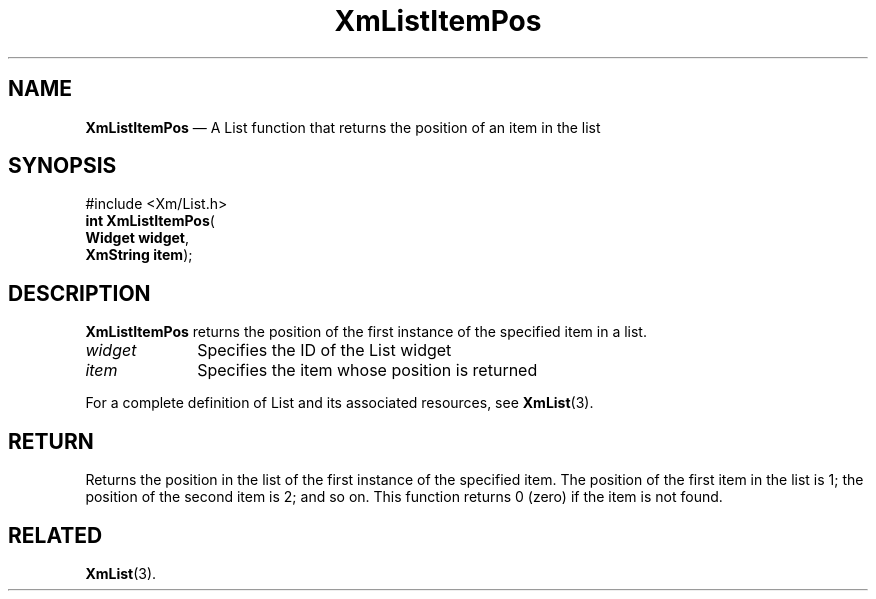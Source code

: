 '\" t
...\" LstItemP.sgm /main/8 1996/09/08 20:50:50 rws $
.de P!
.fl
\!!1 setgray
.fl
\\&.\"
.fl
\!!0 setgray
.fl			\" force out current output buffer
\!!save /psv exch def currentpoint translate 0 0 moveto
\!!/showpage{}def
.fl			\" prolog
.sy sed -e 's/^/!/' \\$1\" bring in postscript file
\!!psv restore
.
.de pF
.ie     \\*(f1 .ds f1 \\n(.f
.el .ie \\*(f2 .ds f2 \\n(.f
.el .ie \\*(f3 .ds f3 \\n(.f
.el .ie \\*(f4 .ds f4 \\n(.f
.el .tm ? font overflow
.ft \\$1
..
.de fP
.ie     !\\*(f4 \{\
.	ft \\*(f4
.	ds f4\"
'	br \}
.el .ie !\\*(f3 \{\
.	ft \\*(f3
.	ds f3\"
'	br \}
.el .ie !\\*(f2 \{\
.	ft \\*(f2
.	ds f2\"
'	br \}
.el .ie !\\*(f1 \{\
.	ft \\*(f1
.	ds f1\"
'	br \}
.el .tm ? font underflow
..
.ds f1\"
.ds f2\"
.ds f3\"
.ds f4\"
.ta 8n 16n 24n 32n 40n 48n 56n 64n 72n 
.TH "XmListItemPos" "library call"
.SH "NAME"
\fBXmListItemPos\fP \(em A List function that returns the position of an item in the list
.iX "XmListItemPos"
.iX "List functions" "XmListItemPos"
.SH "SYNOPSIS"
.PP
.nf
#include <Xm/List\&.h>
\fBint \fBXmListItemPos\fP\fR(
\fBWidget \fBwidget\fR\fR,
\fBXmString \fBitem\fR\fR);
.fi
.SH "DESCRIPTION"
.PP
\fBXmListItemPos\fP returns the position of the first
instance of the specified item in a list\&.
.IP "\fIwidget\fP" 10
Specifies the ID of the List widget
.IP "\fIitem\fP" 10
Specifies the item whose position is returned
.PP
For a complete definition of List and its associated resources, see
\fBXmList\fP(3)\&.
.SH "RETURN"
.PP
Returns the position in the list of the first instance of the specified
item\&.
The position of the first item in the list is 1; the position of the
second item is 2; and so on\&.
This function returns 0 (zero) if the item is not found\&.
.SH "RELATED"
.PP
\fBXmList\fP(3)\&.
...\" created by instant / docbook-to-man, Sun 22 Dec 1996, 20:26
